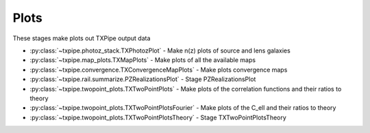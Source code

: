Plots
=====

These stages make plots out TXPipe output data

* :py:class:`~txpipe.photoz_stack.TXPhotozPlot` - Make n(z) plots of source and lens galaxies

* :py:class:`~txpipe.map_plots.TXMapPlots` - Make plots of all the available maps

* :py:class:`~txpipe.convergence.TXConvergenceMapPlots` - Make plots convergence maps

* :py:class:`~txpipe.rail.summarize.PZRealizationsPlot` - Stage PZRealizationsPlot

* :py:class:`~txpipe.twopoint_plots.TXTwoPointPlots` - Make plots of the correlation functions and their ratios to theory

* :py:class:`~txpipe.twopoint_plots.TXTwoPointPlotsFourier` - Make plots of the C_ell and their ratios to theory

* :py:class:`~txpipe.twopoint_plots.TXTwoPointPlotsTheory` - Stage TXTwoPointPlotsTheory



.. autotxclass:: txpipe.photoz_stack.TXPhotozPlot
    :members:
    :exclude-members: run

    Inputs: 

    - photoz_stack: QPNOfZFile

    Outputs: 

    - nz_plot: PNGFile
    
    Parallel: No - Serial


    .. collapse:: Configuration

        .. raw:: html

            <UL>
            <LI><strong>label</strong>: (str) Default=. </LI>
            <LI><strong>zmax</strong>: (float) Default=3.0. </LI>
            </UL>



.. autotxclass:: txpipe.map_plots.TXMapPlots
    :members:
    :exclude-members: run

    Inputs: 

    - source_maps: MapsFile
    - lens_maps: MapsFile
    - density_maps: MapsFile
    - mask: MapsFile
    - aux_source_maps: MapsFile
    - aux_lens_maps: MapsFile

    Outputs: 

    - depth_map: PNGFile
    - lens_map: PNGFile
    - shear_map: PNGFile
    - flag_map: PNGFile
    - psf_map: PNGFile
    - mask_map: PNGFile
    - bright_object_map: PNGFile
    
    Parallel: No - Serial


    .. collapse:: Configuration

        .. raw:: html

            <UL>
            <LI><strong>projection</strong>: (str) Default=cart. </LI>
            <LI><strong>rot180</strong>: (bool) Default=False. </LI>
            <LI><strong>debug</strong>: (bool) Default=False. </LI>
            </UL>



.. autotxclass:: txpipe.convergence.TXConvergenceMapPlots
    :members:
    :exclude-members: run

    Inputs: 

    - convergence_maps: MapsFile

    Outputs: 

    - convergence_map: PNGFile
    
    Parallel: No - Serial


    .. collapse:: Configuration

        .. raw:: html

            <UL>
            <LI><strong>projection</strong>: (str) Default=cart. </LI>
            </UL>



.. autotxclass:: txpipe.rail.summarize.PZRealizationsPlot
    :members:
    :exclude-members: run

    Inputs: 

    - photoz_realizations: QPMultiFile

    Outputs: 

    - photoz_realizations_plot: PNGFile
    
    Parallel: No - Serial


    .. collapse:: Configuration

        .. raw:: html

            <UL>
            <LI><strong>zmax</strong>: (float) Default=3.0. </LI>
            <LI><strong>nz</strong>: (int) Default=301. </LI>
            </UL>



.. autotxclass:: txpipe.twopoint_plots.TXTwoPointPlots
    :members:
    :exclude-members: run

    Inputs: 

    - twopoint_data_real: SACCFile
    - twopoint_gamma_x: SACCFile

    Outputs: 

    - shear_xi_plus: PNGFile
    - shear_xi_minus: PNGFile
    - shearDensity_xi: PNGFile
    - density_xi: PNGFile
    - shearDensity_xi_x: PNGFile
    
    Parallel: No - Serial


    .. collapse:: Configuration

        .. raw:: html

            <UL>
            <LI><strong>wspace</strong>: (float) Default=0.05. </LI>
            <LI><strong>hspace</strong>: (float) Default=0.05. </LI>
            </UL>



.. autotxclass:: txpipe.twopoint_plots.TXTwoPointPlotsFourier
    :members:
    :exclude-members: run

    Inputs: 

    - summary_statistics_fourier: SACCFile
    - twopoint_theory_fourier: SACCFile

    Outputs: 

    - shear_cl_ee: PNGFile
    - shearDensity_cl: PNGFile
    - density_cl: PNGFile
    - shear_cl_ee_ratio: PNGFile
    
    Parallel: No - Serial


    .. collapse:: Configuration

        .. raw:: html

            <UL>
            <LI><strong>wspace</strong>: (float) Default=0.05. </LI>
            <LI><strong>hspace</strong>: (float) Default=0.05. </LI>
            </UL>



.. autotxclass:: txpipe.twopoint_plots.TXTwoPointPlotsTheory
    :members:
    :exclude-members: run

    Inputs: 

    - twopoint_data_real: SACCFile
    - twopoint_gamma_x: SACCFile
    - twopoint_theory_real: SACCFile

    Outputs: 

    - shear_xi_plus: PNGFile
    - shear_xi_minus: PNGFile
    - shearDensity_xi: PNGFile
    - density_xi: PNGFile
    - shear_xi_plus_ratio: PNGFile
    - shear_xi_minus_ratio: PNGFile
    - shearDensity_xi_ratio: PNGFile
    - density_xi_ratio: PNGFile
    - shearDensity_xi_x: PNGFile
    
    Parallel: No - Serial


    .. collapse:: Configuration

        .. raw:: html

            <UL>
            <LI><strong>wspace</strong>: (float) Default=0.05. </LI>
            <LI><strong>hspace</strong>: (float) Default=0.05. </LI>
            </UL>


